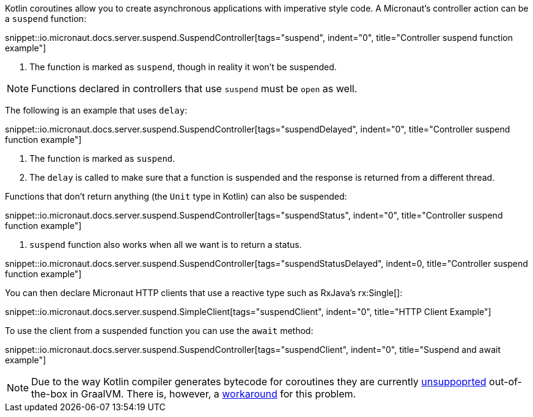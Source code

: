 Kotlin coroutines allow you to create asynchronous applications with imperative style code. A Micronaut's controller
action can be a `suspend` function:

snippet::io.micronaut.docs.server.suspend.SuspendController[tags="suspend", indent="0", title="Controller suspend function example"]

<1> The function is marked as `suspend`, though in reality it won't be suspended.

NOTE: Functions declared in controllers that use `suspend` must be `open` as well.

The following is an example that uses `delay`:

snippet::io.micronaut.docs.server.suspend.SuspendController[tags="suspendDelayed", indent="0", title="Controller suspend function example"]

<1> The function is marked as `suspend`.
<2> The `delay` is called to make sure that a function is suspended and the response is returned from a different thread.

Functions that don't return anything (the `Unit` type in Kotlin) can also be suspended:

snippet::io.micronaut.docs.server.suspend.SuspendController[tags="suspendStatus", indent="0", title="Controller suspend function example"]

<1> `suspend` function also works when all we want is to return a status.

snippet::io.micronaut.docs.server.suspend.SuspendController[tags="suspendStatusDelayed", indent=0, title="Controller suspend function example"]

You can then declare Micronaut HTTP clients that use a reactive type such as RxJava's rx:Single[]:

snippet::io.micronaut.docs.server.suspend.SimpleClient[tags="suspendClient", indent="0", title="HTTP Client Example"]

To use the client from a suspended function you can use the `await` method:

snippet::io.micronaut.docs.server.suspend.SuspendController[tags="suspendClient", indent="0", title="Suspend and await example"]

NOTE: Due to the way Kotlin compiler generates bytecode for coroutines they are currently https://github.com/oracle/graal/issues/366[unsuppoprted] out-of-the-box in GraalVM. There is, however, a https://github.com/HewlettPackard/kraal[workaround] for this problem.
